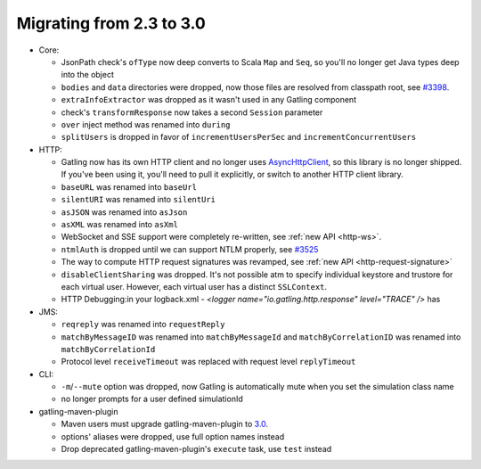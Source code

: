 .. _2.3-to-3.0:

#########################
Migrating from 2.3 to 3.0
#########################

* Core:

  * JsonPath check's ``ofType`` now deep converts to Scala ``Map`` and ``Seq``, so you'll no longer get Java types deep into the object
  * ``bodies`` and ``data`` directories were dropped, now those files are resolved from classpath root, see `#3398 <https://github.com/gatling/gatling/issues/3398>`__.
  * ``extraInfoExtractor`` was dropped as it wasn't used in any Gatling component
  * check's ``transformResponse`` now takes a second ``Session`` parameter
  * ``over`` inject method was renamed into ``during``
  * ``splitUsers`` is dropped in favor of ``incrementUsersPerSec`` and ``incrementConcurrentUsers``

* HTTP:

  * Gatling now has its own HTTP client and no longer uses `AsyncHttpClient <https://github.com/AsyncHttpClient/async-http-client>`__, so this library is no longer shipped. If you've been using it, you'll need to pull it explicitly, or switch to another HTTP client library.
  * ``baseURL`` was renamed into ``baseUrl``
  * ``silentURI`` was renamed into ``silentUri``
  * ``asJSON`` was renamed into ``asJson``
  * ``asXML`` was renamed into ``asXml``
  * WebSocket and SSE support were completely re-written, see :ref:`new API <http-ws>`.
  * ``ntmlAuth`` is dropped until we can support NTLM properly, see `#3525 <https://github.com/gatling/gatling/issues/3525>`__
  * The way to compute HTTP request signatures was revamped, see :ref:`new API <http-request-signature>`
  * ``disableClientSharing`` was dropped. It's not possible atm to specify individual keystore and trustore for each virtual user. However, each virtual user has a distinct ``SSLContext``.
  
  * HTTP Debugging:in your logback.xml - `<logger name="io.gatling.http.response" level="TRACE" />` has

* JMS:

  * ``reqreply`` was renamed into ``requestReply``
  * ``matchByMessageID`` was renamed into ``matchByMessageId`` and ``matchByCorrelationID`` was renamed into ``matchByCorrelationId``
  * Protocol level ``receiveTimeout`` was replaced with request level ``replyTimeout``

* CLI:

  * ``-m``/``--mute`` option was dropped, now Gatling is automatically mute when you set the simulation class name
  * no longer prompts for a user defined simulationId

* gatling-maven-plugin

  * Maven users must upgrade gatling-maven-plugin to `3.0 <https://search.maven.org/search?q=a:gatling-maven-plugin>`__.
  * options' aliases were dropped, use full option names instead
  * Drop deprecated gatling-maven-plugin's ``execute`` task, use ``test`` instead
